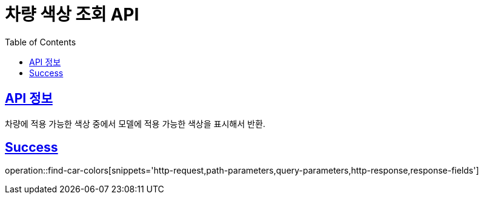 :doctype: book
:icons: font
:source-highlighter: highlightjs
:toc: left
:toclevels: 2
:sectlinks:
:hide-uri-scheme:

= 차량 색상 조회 API

== API 정보

차량에 적용 가능한 색상 중에서 모델에 적용 가능한 색상을 표시해서 반환.

== Success

operation::find-car-colors[snippets='http-request,path-parameters,query-parameters,http-response,response-fields']

